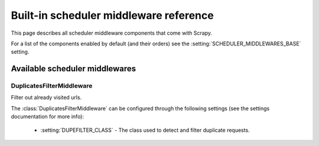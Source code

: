.. _ref-scheduler-middleware:

========================================
Built-in scheduler middleware reference
========================================

This page describes all scheduler middleware components that come with
Scrapy. 

For a list of the components enabled by default (and their orders) see the
:setting:`SCHEDULER_MIDDLEWARES_BASE` setting.

Available scheduler middlewares
===============================

DuplicatesFilterMiddleware
--------------------------

.. module:: scrapy.contrib.schedulermiddleware.duplicatesfilter

.. class:: DuplicatesFilterMiddleware

   Filter out already visited urls.

   The :class:`DuplicatesFilterMiddleware` can be configured through the following
   settings (see the settings documentation for more info):

      * :setting:`DUPEFILTER_CLASS` - The class used to detect and filter
        duplicate requests.

